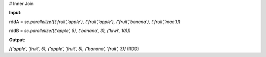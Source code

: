 # Inner Join

**Input**: 

rddA = `sc.parallelize([('fruit','apple'), ('fruit','apple'), ('fruit','banana'), ('fruit','mac')])`

rddB = `sc.parallelize([('apple', 5), ('banana', 3), ('kiwi', 10)])`   
 
**Output**: 

`[('apple', 'fruit', 5), ('apple', 'fruit', 5), ('banana', 'fruit', 3)]` (RDD)


